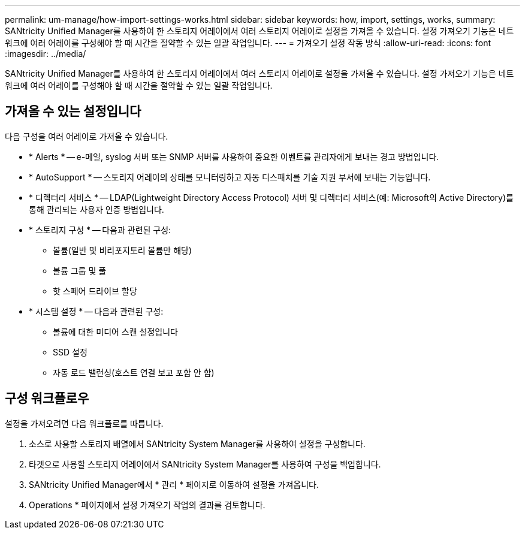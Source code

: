 ---
permalink: um-manage/how-import-settings-works.html 
sidebar: sidebar 
keywords: how, import, settings, works, 
summary: SANtricity Unified Manager를 사용하여 한 스토리지 어레이에서 여러 스토리지 어레이로 설정을 가져올 수 있습니다. 설정 가져오기 기능은 네트워크에 여러 어레이를 구성해야 할 때 시간을 절약할 수 있는 일괄 작업입니다. 
---
= 가져오기 설정 작동 방식
:allow-uri-read: 
:icons: font
:imagesdir: ../media/


[role="lead"]
SANtricity Unified Manager를 사용하여 한 스토리지 어레이에서 여러 스토리지 어레이로 설정을 가져올 수 있습니다. 설정 가져오기 기능은 네트워크에 여러 어레이를 구성해야 할 때 시간을 절약할 수 있는 일괄 작업입니다.



== 가져올 수 있는 설정입니다

다음 구성을 여러 어레이로 가져올 수 있습니다.

* * Alerts * -- e-메일, syslog 서버 또는 SNMP 서버를 사용하여 중요한 이벤트를 관리자에게 보내는 경고 방법입니다.
* * AutoSupport * -- 스토리지 어레이의 상태를 모니터링하고 자동 디스패치를 기술 지원 부서에 보내는 기능입니다.
* * 디렉터리 서비스 * -- LDAP(Lightweight Directory Access Protocol) 서버 및 디렉터리 서비스(예: Microsoft의 Active Directory)를 통해 관리되는 사용자 인증 방법입니다.
* * 스토리지 구성 * -- 다음과 관련된 구성:
+
** 볼륨(일반 및 비리포지토리 볼륨만 해당)
** 볼륨 그룹 및 풀
** 핫 스페어 드라이브 할당


* * 시스템 설정 * -- 다음과 관련된 구성:
+
** 볼륨에 대한 미디어 스캔 설정입니다
** SSD 설정
** 자동 로드 밸런싱(호스트 연결 보고 포함 안 함)






== 구성 워크플로우

설정을 가져오려면 다음 워크플로를 따릅니다.

. 소스로 사용할 스토리지 배열에서 SANtricity System Manager를 사용하여 설정을 구성합니다.
. 타겟으로 사용할 스토리지 어레이에서 SANtricity System Manager를 사용하여 구성을 백업합니다.
. SANtricity Unified Manager에서 * 관리 * 페이지로 이동하여 설정을 가져옵니다.
. Operations * 페이지에서 설정 가져오기 작업의 결과를 검토합니다.

